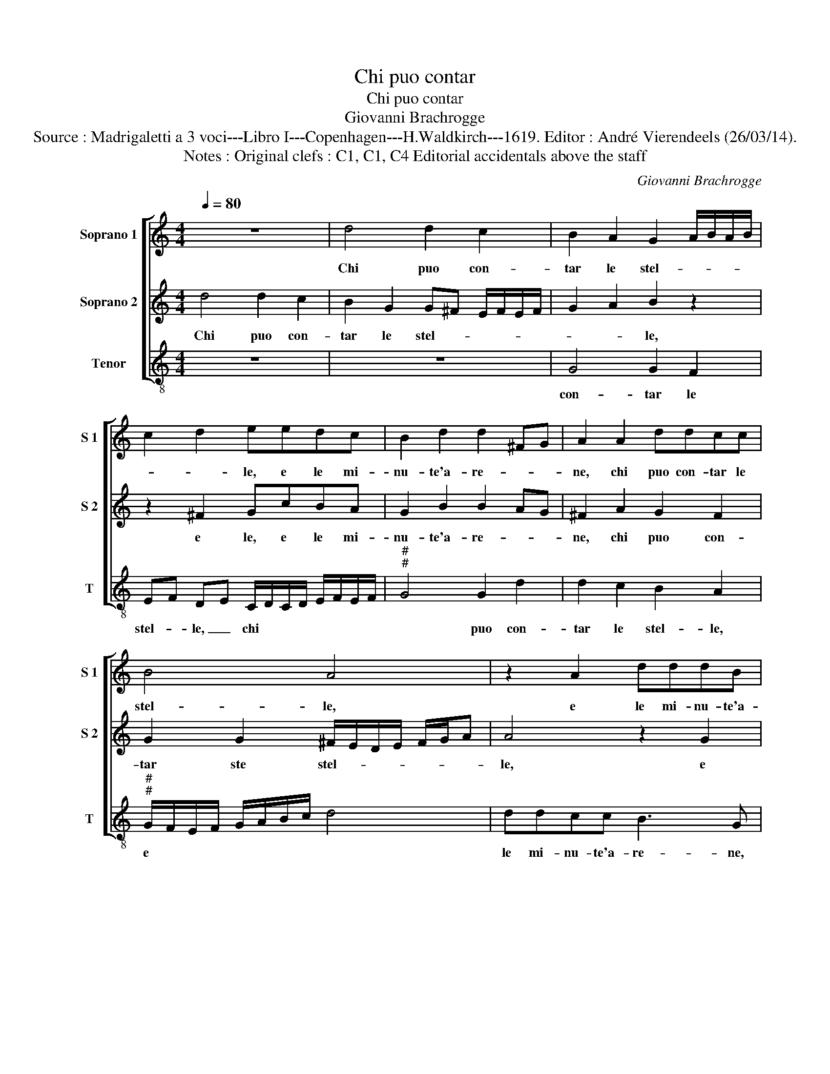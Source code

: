 X:1
T:Chi puo contar
T:Chi puo contar
T:Giovanni Brachrogge
T:Source : Madrigaletti a 3 voci---Libro I---Copenhagen---H.Waldkirch---1619. Editor : André Vierendeels (26/03/14).
T:Notes : Original clefs : C1, C1, C4 Editorial accidentals above the staff
C:Giovanni Brachrogge
%%score [ 1 2 3 ]
L:1/8
Q:1/4=80
M:4/4
K:C
V:1 treble nm="Soprano 1" snm="S 1"
V:2 treble nm="Soprano 2" snm="S 2"
V:3 treble-8 nm="Tenor" snm="T"
V:1
 z8 | d4 d2 c2 | B2 A2 G2 A/B/A/B/ | c2 d2 eedc | B2 d2 d2 ^FG | A2 A2 ddcc | B4 A4 | z2 A2 dddB | %8
w: |Chi puo con-|tar le stel- * * * *|* * le, e le mi-|nu- te'a- re- * *|ne, chi puo con- tar le|stel- le,|e le mi- nu- te'a-|
w: ||||||||
 ^c2 d4 c2 | d4 z2 dc | B2 G2 z2 BA | ^GGed ^c4 | d4 z2 A2 | d3 c BAGE | ^F2 G2 A4 |1[M:2/4] G4 ::2 %16
w: re- * *|ne, le bel-|lez- ze, le bel-|lez- ze del mio be-|ne: rac-|con- ti le bel- lez ze|del mio be-|ne,|
w: ||||||||
[M:4/4] G8 || z2 G2 BcdB | A4 A4 | z2 A2 cdec | B2 E2 E4 | z2 B2 c2 BA | G4 z2 B2 | d2 cB A4 | %24
w: ne,|che sua bel- ta su-|pre- ma,|che sua bel- ta su-|pre- * ma,|e, u- na bel-|ta, e,-|u- na bel- ta,|
w: 2.ma,||||||||
 z4 A2 d2- | d2 B2 B2 G2 | A2 A2 z2 B2 | d2 G2 A4 :| G8 |] %29
w: ch'è nel|* suo mez- zo'es-|tre- ma, suo|mez- zo'es- tre-|ma.|
w: |||||
V:2
 d4 d2 c2 | B2 G2 G^F E/F/E/F/ | G2 A2 B2 z2 | z2 ^F2 GcBA | G2 B2 B2 AG | ^F2 A2 G2 F2 | %6
w: Chi puo con-|tar le stel- * * * * *|* * le,|e le, e le mi-|nu- te'a- re- * *|ne, chi puo con-|
w: ||||||
 G2 G2 ^F/E/D/E/ F/G/A | A4 z2 G2 | GGFF E4 | ^F2 A2 A2 F2 | z2 BA ^GEec | B4 A4 | z2 A2 d3 c | %13
w: tar ste stel- * * * * * *|le, e|le mi- nu- te'a- re-|ne, rac- con- ti|le bel- lez- ze del mio|be- ne:|rac- con- ti|
w: |||||||
 B2 A2 G2 B2 | d2 G2 G2 ^F2 |1[M:2/4] G4 ::2[M:4/4] G2 E4 D2 || E4 D4 | z2 F4 E2 | F4 E2 E2 | %20
w: le bel- lez- ze|del mio be- *|ne,|ne, jo di-|ro sol,|jo di-|ro sol, che|
w: |||2.ma, * *||||
 E^F^GA B4 | E4 z2 E2 | E2 DC D2 G2 | B2 AG ^F2 A2 |"^#" A2 EE F4 | D2 G4 E2 | D6 E2 | ^FD G4 F2 :| %28
w: sua bel- ta su- pre-|ma, e,|u- na bel- ta, e,|u- na bel- ta, e|u- na bel- ta,|ch'è nel suo|mez- zo'es-|tre- * * *|
w: ||||||||
 G8 |] %29
w: ma.|
w: |
V:3
 z8 | z8 | G4 G2 F2 | EF DE C/D/C/D/ E/F/E/F/ |"^#""^#" G4 G2 d2 | d2 c2 B2 A2 | %6
w: ||con- tar le|stel- _ le, _ chi * * * * * * *|* puo con-|tar le stel- le,|
w: ||||||
"^#""^#" G/F/E/F/ G/A/B/c/ d4 | ddcc B3 G | A8 | D2 D2 d4 | G4 z2 E2 | e4 A2 z A | d3 c B2 A2 | %13
w: e * * * * * * * *|le mi- nu- te'a- re- ne,|rac-|con- ti, rac-|con- ti,|rac- con- ti|le bel- lez- ze|
w: |||||||
 G2 ^F2 G2 E2 | D8 |1[M:2/4] G4 ::2[M:4/4] G2 c4 B2 || c4 G4 | z2 d4 ^c2 | d4 A4 | z2 e2 E^F^GA | %21
w: del mio be- ne,|ne,|jo|di- ro sol,|jo di-|ro sol,|che sua|bel- ta su- pre- ma,|
w: |||2.ma, * *|||||
 ^G4 A2 E2 | c2 BA G4 | z2 A2 d2 cB | A4 D4 | G4 E4 | ^F4 G4 | D8 :| G8 |] %29
w: e, u- na|bel- ta, e, u-|na bel- ta, ch'è|nel suo|mez- zo'es-|tre- ma.|||
w: ||||||||

